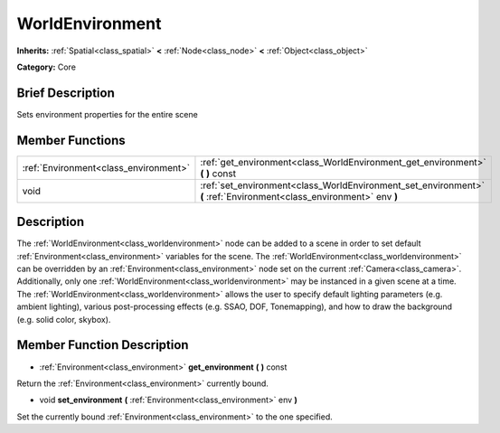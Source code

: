 .. Generated automatically by doc/tools/makerst.py in Mole's source tree.
.. DO NOT EDIT THIS FILE, but the doc/base/classes.xml source instead.

.. _class_WorldEnvironment:

WorldEnvironment
================

**Inherits:** :ref:`Spatial<class_spatial>` **<** :ref:`Node<class_node>` **<** :ref:`Object<class_object>`

**Category:** Core

Brief Description
-----------------

Sets environment properties for the entire scene

Member Functions
----------------

+----------------------------------------+------------------------------------------------------------------------------------------------------------------------+
| :ref:`Environment<class_environment>`  | :ref:`get_environment<class_WorldEnvironment_get_environment>`  **(** **)** const                                      |
+----------------------------------------+------------------------------------------------------------------------------------------------------------------------+
| void                                   | :ref:`set_environment<class_WorldEnvironment_set_environment>`  **(** :ref:`Environment<class_environment>` env  **)** |
+----------------------------------------+------------------------------------------------------------------------------------------------------------------------+

Description
-----------

The :ref:`WorldEnvironment<class_worldenvironment>` node can be added to a scene in order to set default :ref:`Environment<class_environment>` variables for the scene. The :ref:`WorldEnvironment<class_worldenvironment>` can be overridden by an :ref:`Environment<class_environment>` node set on the current :ref:`Camera<class_camera>`. Additionally, only one :ref:`WorldEnvironment<class_worldenvironment>` may be instanced in a given scene at a time. The :ref:`WorldEnvironment<class_worldenvironment>` allows the user to specify default lighting parameters (e.g. ambient lighting), various post-processing effects (e.g. SSAO, DOF, Tonemapping), and how to draw the background (e.g. solid color, skybox).

Member Function Description
---------------------------

.. _class_WorldEnvironment_get_environment:

- :ref:`Environment<class_environment>`  **get_environment**  **(** **)** const

Return the :ref:`Environment<class_environment>` currently bound.

.. _class_WorldEnvironment_set_environment:

- void  **set_environment**  **(** :ref:`Environment<class_environment>` env  **)**

Set the currently bound :ref:`Environment<class_environment>` to the one specified.


